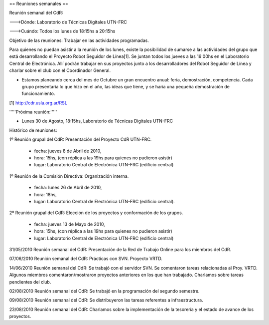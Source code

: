 == Reuniones semanales ==

Reunión semanal del CdR:

--->Dónde:     Laboratorio de Técnicas Digitales UTN-FRC

--->Cuándo:   Todos los lunes de 18:15hs a 20:15hs

Objetivo de las reuniones: Trabajar en las actividades programadas.

Para quienes no puedan asistir a la reunión de los lunes, existe la posibilidad de sumarse a las actividades del grupo que está desarrollando el Proyecto Robot Seguidor de Línea[1]. Se juntan todos los jueves a las 16:00hs en el Laboratorio Central de Electrónica. Allí podrán trabajar en sus proyectos junto a los desarrolladores del Robot Seguidor de Línea y charlar sobre el club con el Coordinador General.

* Estamos planeando cerca del mes de Octubre un gran encuentro anual: feria, demostración, competencia. Cada grupo presentaría lo que hizo en el año, las ideas que tiene, y se haría una pequeña demostración de funcionamiento.

[1] http://cdr.usla.org.ar/RSL

'''''Próxima reunión:'''''

* Lunes 30 de Agosto, 18:15hs, Laboratorio de Técnicas Digitales UTN-FRC

Histórico de reuniones:

1º Reunión grupal del CdR: Presentación del Proyecto CdR UTN-FRC.

    - fecha:    jueves 8 de Abril de 2010,
    - hora:     15hs, (con réplica a las 19hs para quienes no pudieron asistir)
    - lugar:     Laboratorio Central de Electrónica UTN-FRC (edificio central)

1º Reunión de la Comisión Directiva: Organización interna.

    - fecha:    lunes 26 de Abril de 2010,
    - hora:     18hs,
    - lugar:     Laboratorio Central de Electrónica UTN-FRC (edificio central).

2º Reunión grupal del CdR: Elección de los proyectos y conformación de los grupos.

    - fecha:    jueves 13 de Mayo de 2010,
    - hora:     15hs, (con réplica a las 19hs para quienes no pudieron asistir)
    - lugar:     Laboratorio Central de Electrónica UTN-FRC (edificio central)

31/05/2010 Reunión semanal del CdR: Presentación de la Red de Trabajo Online para los miembros del CdR.

07/06/2010 Reunión semanal del CdR: Prácticas con SVN. Proyecto VRTD.

14/06/2010 Reunión semanal del CdR: Se trabajó con el servidor SVN. Se comentaron tareas relacionadas al Proy. VRTD. Algunos miembros comentaron/mostraron proyectos anteriores en los que han trabajado. Charlamos sobre tareas pendientes del club.

02/08/2010 Reunión semanal del CdR: Se trabajó en la programación del segundo semestre.

09/08/2010 Reunión semanal del CdR: Se distribuyeron las tareas referentes a infraestructura.

23/08/2010 Reunión semanal del CdR: Charlamos sobre la implementación de la tesorería y el estado de avance de los proyectos.
